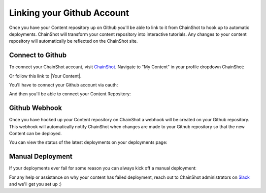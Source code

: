 .. _linking_github:

###########################
Linking your Github Account
###########################

Once you have your Content repository up on Github you'll be able to link to it
from ChainShot to hook up to automatic deployments. ChainShot will transform your
content repository into interactive tutorials. Any changes to your content repository
will automatically be reflected on the ChainShot site.

Connect to Github
-----------------

To connect your ChainShot account, visit `ChainShot <https://www.chainshot.com>`_.
Navigate to "My Content" in your profile dropdown ChainShot:

.. image:: my_content.png
  :alt: My Content

Or follow this link to |Your Content|.

.. |Your Content| raw:: html

   <a href="https://www.chainshot.com/content/mine" target="_blank">Your Content</a>

You'll have to connect your Github account via oauth:

.. image:: connect_github.png
  :alt: Connect Github Account

And then you'll be able to connect your Content Repository:

.. image:: connect_repo.png
  :alt: Connect Repository

Github Webhook
--------------

Once you have hooked up your Content repository on ChainShot a webhook will be
created on your Github repository. This webhook will automatically notify ChainShot
when changes are made to your Github repository so that the new Content can be deployed.

You can view the status of the latest deployments on your deployments page:

.. image:: deployment_status.png
  :alt: Deployment Status

Manual Deployment
-----------------

If your deployments ever fail for some reason you can always kick off a manual deployment:

.. image:: manual_deployment.png
  :alt: Manual Deployment

For any help or assistance on why your content has failed deployment, reach out to
ChainShot administrators on
`Slack <https://join.slack.com/t/chainshotnodes/shared_invite/enQtMzU3ODc5NTM3MTI3LTFlZTY1YzcwM2QzYWI0ODY2ZDczMmYzOTVlYWQwZjkyZDFlYzUxZWM4NDNlNjk3N2EyNGMwOGQ0ZTVkZjQyNjE>`_
and we'll get you set up :)
